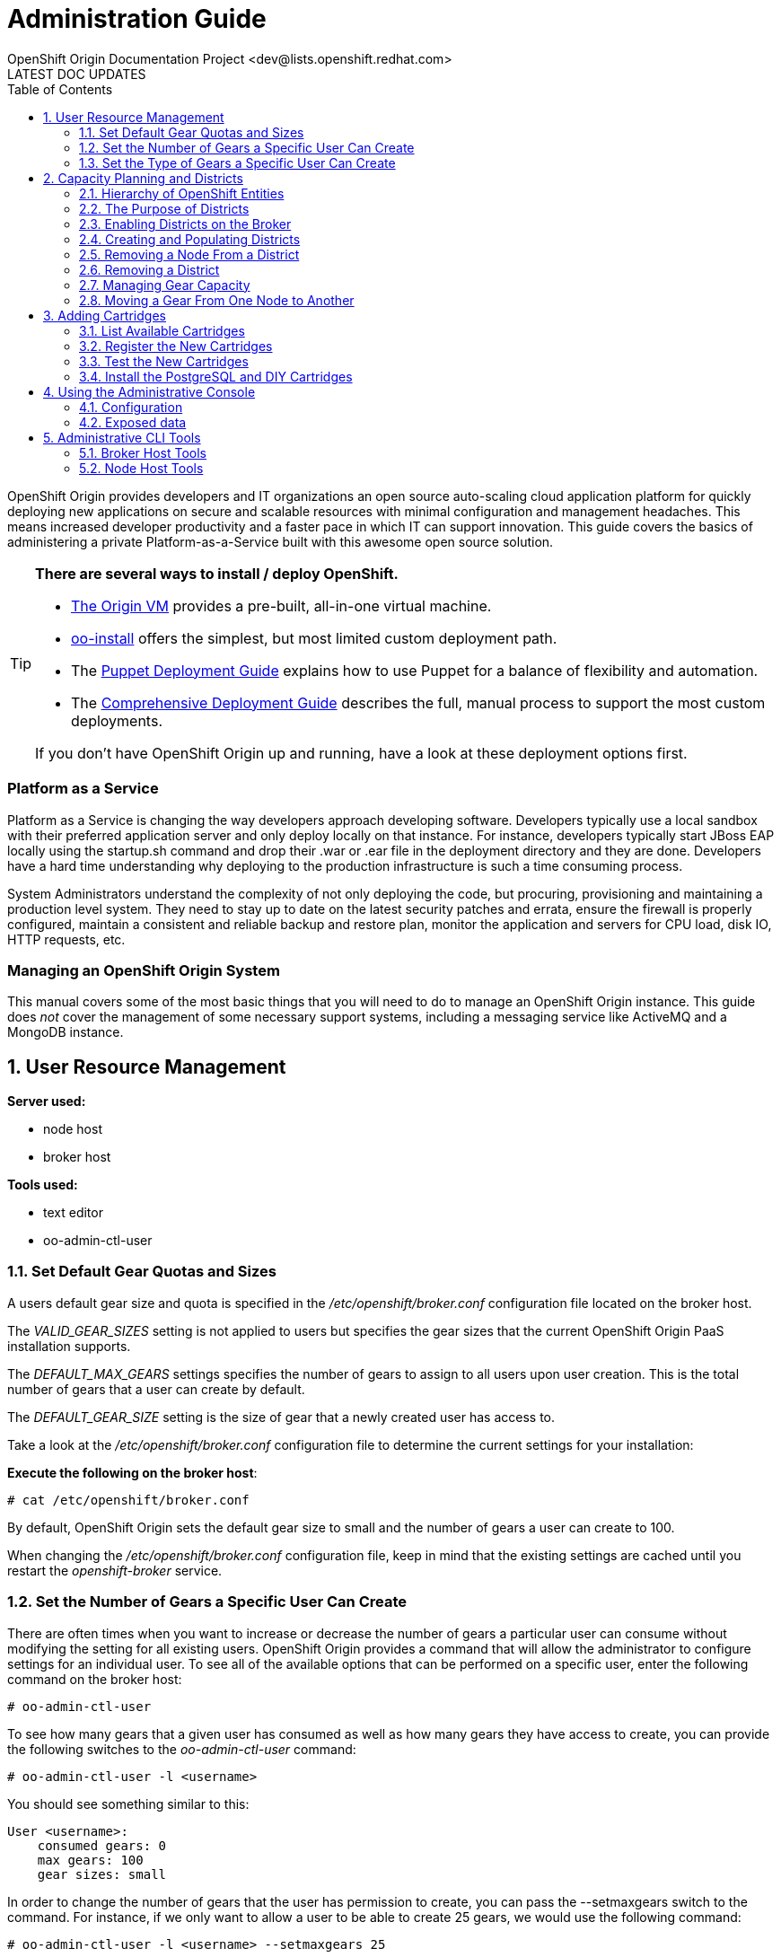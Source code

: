 = Administration Guide
OpenShift Origin Documentation Project <dev@lists.openshift.redhat.com>
LATEST DOC UPDATES
:data-uri:
:toc2:
:icons:
:numbered:

OpenShift Origin provides developers and IT organizations an open source auto-scaling cloud application platform for quickly deploying new applications on secure and scalable resources with minimal configuration and management headaches. This means increased developer productivity and a faster pace in which IT can support innovation. This guide covers the basics of administering a private Platform-as-a-Service built with this awesome open source solution.

[TIP]
====
*There are several ways to install / deploy OpenShift.* +

* link:oo_deployment_guide_vm.html[The Origin VM] provides a pre-built, all-in-one virtual machine.
* link:oo_install_users_guide.html[oo-install] offers the simplest, but most limited custom deployment path.
* The link:oo_deployment_guide_puppet.html[Puppet Deployment Guide] explains how to use Puppet for a balance of flexibility and automation.
* The link:oo_deployment_guide_comprehensive.html[Comprehensive Deployment Guide] describes the full, manual process to support the most custom deployments.

If you don't have OpenShift Origin up and running, have a look at these deployment options first.
====

[float]
=== Platform as a Service
Platform as a Service is changing the way developers approach developing software. Developers typically use a local sandbox with their preferred application server and only deploy locally on that instance. For instance, developers typically start JBoss EAP locally using the startup.sh command and drop their .war or .ear file in the deployment directory and they are done. Developers have a hard time understanding why deploying to the production infrastructure is such a time consuming process.

System Administrators understand the complexity of not only deploying the code, but procuring, provisioning and maintaining a production level system. They need to stay up to date on the latest security patches and errata, ensure the firewall is properly configured, maintain a consistent and reliable backup and restore plan, monitor the application and servers for CPU load, disk IO, HTTP requests, etc.

[float]
=== Managing an OpenShift Origin System
This manual covers some of the most basic things that you will need to do to manage an OpenShift Origin instance. This guide does _not_ cover the management of some necessary support systems, including a messaging service like ActiveMQ and a MongoDB instance.

== User Resource Management

*Server used:*

* node host
* broker host

*Tools used:*

* text editor
* oo-admin-ctl-user

=== Set Default Gear Quotas and Sizes
A users default gear size and quota is specified in the _/etc/openshift/broker.conf_ configuration file located on the broker host.

The _VALID_GEAR_SIZES_ setting is not applied to users but specifies the gear sizes that the current OpenShift Origin PaaS installation supports.

The _DEFAULT_MAX_GEARS_ settings specifies the number of gears to assign to all users upon user creation. This is the total number of gears that a user can create by default.

The _DEFAULT_GEAR_SIZE_ setting is the size of gear that a newly created user has access to.

Take a look at the _/etc/openshift/broker.conf_ configuration file to determine the current settings for your installation:

*Execute the following on the broker host*:

----
# cat /etc/openshift/broker.conf
----

By default, OpenShift Origin sets the default gear size to small and the number of gears a user can create to 100.

When changing the _/etc/openshift/broker.conf_ configuration file, keep in mind that the existing settings are cached until you restart the _openshift-broker_ service.

=== Set the Number of Gears a Specific User Can Create
There are often times when you want to increase or decrease the number of gears a particular user can consume without modifying the setting for all existing users. OpenShift Origin provides a command that will allow the administrator to configure settings for an individual user. To see all of the available options that can be performed on a specific user, enter the following command on the broker host:

----
# oo-admin-ctl-user
----

To see how many gears that a given user has consumed as well as how many gears they have access to create, you can provide the following switches to the _oo-admin-ctl-user_ command:

----
# oo-admin-ctl-user -l <username>
----

You should see something similar to this:

----
User <username>:
    consumed gears: 0
    max gears: 100
    gear sizes: small
    
----

In order to change the number of gears that the user has permission to create, you can pass the --setmaxgears switch to the command. For instance, if we only want to allow a user to be able to create 25 gears, we would use the following command:

----
# oo-admin-ctl-user -l <username> --setmaxgears 25
----

After entering the above command, you should see output like this:

----
Setting max_gears to 25... Done.
User <username>:
  consumed gears: 0
  max gears: 25
  gear sizes: small
  
----

=== Set the Type of Gears a Specific User Can Create
In a production environment, a customer will typically have different gear sizes that are available for developers to consume. In this example, we will only create small gears. However, to add the ability to create medium size gears for a given user, you can pass the -addgearsize switch to the _oo-admin-ctl-user_ command.

----
# oo-admin-ctl-user -l <username> --addgearsize medium
----

After entering the above command, you should see output like:

----
Adding gear size medium for user <username>... Done.
User <username>:
  consumed gears: 0
  max gears: 25
  gear sizes: small, medium
  
----

In order to remove the ability for a user to create a specific gear size, you can use the --removegearsize switch:

----
# oo-admin-ctl-user -l <username> --removegearsize medium
----

== Capacity Planning and Districts

*Server used:*

* node host
* broker host

*Tools used:*

* text editor
* oo-admin-ctl-district

Districts facilitate moving gears between node hosts in order to manage resource usage. They also make it possible to deactivate nodes so they receive no further gears. As it is difficult to introduce districts to an installation after it is in use, they should be created from the start when it is quite simple.

=== Hierarchy of OpenShift Entities

In order to explain how districts figure into OpenShift, we first need to examine their place in OpenShift's containership hierarchy.

At the bottom of the hierarchy, *gears* contain instances of one or more *cartridges*.

*Node hosts* contain gears, which are really just Linux users on the host, with storage and processes constrained by various mechanisms.

*Districts*, if used, contain a set of node hosts and the gears that reside on them.

At the top of the hierarchy is the node *profile* (a.k.a. "gear profile" or "gear size"), which is not so much a container as a label attached to a set of OpenShift node hosts. Districts also have a node profile, and all the nodes of a district must have that node profile. A node host or district can only contain gears for one profile.

*Applications* contain one or more gears, which must currently all have one profile. An application's gears may span multiple nodes in multiple districts; there is no good way to control placement on either.

=== The Purpose of Districts

Districts define a set of node hosts within which gears can be reliably moved to manage the resource usage of those nodes. While not strictly required for a basic OpenShift Origin installation, their use is recommended where administrators might ever need to move gears between nodes; that is, just about any installation that will see use outside a test lab.

Gears are allocated resources including an external port range and IP address range, which are calculated according to their numeric Linux user ID (*UID*) on the node host. A gear can only be moved to a node host where its UID is not already in use. Districts work by reserving a UID for the gear across all of the node hosts in the district, meaning only the node hosting the gear will use its UID. This allows the gear to maintain the same UID (and related resources) when moved to any other node within the district.

In addition, the district pool of UIDs (6000 of them due to the limited range of external ports) is allocated to gears randomly (rather than sequentially) which makes it more likely that even if a gear is moved to a new district, its UID will be available. Without districts, nodes allocate gear UIDs locally and sequentially, making it extremely likely that a gear's UID will be in use on other nodes.

In the past, it was possible to change a gear's UID when moving it, which required that it be reconfigured for the related resources in order to continue to function normally. However, this made cartridge maintenance difficult due to the corner cases introduced, and did nothing to help application developers who hard-coded resource settings into their applications (where they couldn't be updated automatically) rather than using environment variables which could be updated during a move. In the end, disallowing UID changes during a move and using districts to reserve UIDs saves developers and administrators time and trouble.

One other function of districts should be mentioned: a node host can be marked as deactivated, so that the broker gives it no additional gears. The existing gears continue to run until they are destroyed or moved to another node. This enables decommissioning a node with minimal disruption to its gears.

=== Enabling Districts on the Broker
To use districts, the broker's MCollective plugin must be configured to enable districts. Edit the _/etc/openshift/plugins.d/openshift-origin-msg-broker-mcollective.conf_ configuration file and confirm the following parameters are set:

*Confirm the following on the broker host*:

----
DISTRICTS_ENABLED=true
NODE_PROFILE_ENABLED=true
----

These are the default settings in the config file. These ensure that districts will be used if they are created. There is one more setting that should be changed in this file:

----
DISTRICTS_REQUIRE_FOR_APP_CREATE=true
----

The default of "false" allows undistricted nodes to be used when no district exists in the profile with capacity for gears; this default enables nodes in a trial install to be used immediately without having to understand or implement districts. However, in a production system using districts, it would be undesirable for gears to be placed on a node before it is districted (which could happen if no districted node has capacity), because nodes cannot be placed in a district once they host any gears. So, change this value to "true" to completely prevent the use of undistricted nodes.

=== Creating and Populating Districts
To create a district that will support a gear profile of "small", we will use the _oo-admin-ctl-district_ command. After defining the district, we can add our node host (node.example.com) as the only node in that district.
Execute the following commands to create a district named small_district which can only hold _small_ gear types:

*Execute the following on the broker host*:

----
# oo-admin-ctl-district -c create -n small_district -p small
----

If the command was successful, you should see output similar to the following:

----
Successfully created district: 513b50508f9f44aeb90090f19d2fd940

{"name"=>"small_district",
 "active_servers_size"=>0,
 "gear_size"=>"small",
 "max_uid"=>6999,
 "created_at"=>"2013-01-15T17:18:28-05:00",
 "updated_at"=>"2013-01-15T17:18:28-05:00",
 "max_capacity"=>6000,
 "servers"=>{},
 "uuid"=>"513b50508f9f44aeb90090f19d2fd940",
 "available_uids"=>"<6000 uids hidden>",
 "available_capacity"=>6000}
----

==== District Representation on the Broker

If you are familiar with JSON, you will understand the format of this output. What actually happened is a new document was created in the link:oo_system_architecture_guide.html#broker[broker]'s MongoDB database. To view this document inside of the database, execute the following (substitute MongoDB access parameters from broker.conf if needed):

----
# mongo -u openshift -p mooo openshift_broker_dev
----

This will drop you into the mongo shell where you can perform commands against the broker database. To list all of the available collections in the _openshift_broker_dev_ database, you can issue the following command:

----
> db.getCollectionNames()
----

You should see the following collections returned:

----
  [ "applications", "auth_user", "cloud_users", "districts", "domains", "locks", "system.indexes", "system.users", "usage", "usage_records" ]
----

We can now query the _districts_ collection to verify the creation of our small district:

----
> db.districts.find()
----

The output should be similar to:

----
{
	"_id": "513b50508f9f44aeb90090f19d2fd940",
	"name": "small_district",
	"active_servers_size": 0,
	"gear_size": "small",
	"max_uid": 6999,
	"created_at": "2013-01-15T17:18:28-05:00",
	"updated_at": "2013-01-15T17:18:28-05:00",
	"max_capacity": 6000,
	"servers": [],
	"uuid": "513b50508f9f44aeb90090f19d2fd940",
	"available_uids": [1000, .........],
	"available_capacity": 6000
}
----

NOTE: The _servers_ array does not contain any data yet.

Exit the Mongo shell using the exit command:

----
> exit
----

==== Adding a Node Host

Now we can add our node host, node.example.com, to the _small_district_ that we created above:

----
  # oo-admin-ctl-district -c add-node -n small_district -i node.example.com
----

It is important to note that the server identity (node.example.com here) is the node's hostname as configured on that node, which could be different from the PUBLIC_HOSTNAME configured in /etc/openshift/node.conf on the node. The PUBLIC_HOSTNAME is used in CNAME records and must resolve to the host via DNS; the hostname could be something completely different and may not resolve in DNS at all.

The hostname is recorded in MongoDB both in the district and with any gears that are hosted on the node, so changing the node's hostname will disrupt the broker's ability to use the node. In general, it's wisest to use the hostname as the DNS name and not change either after install.

You should see output like the following from the node addition:

----
Success!

{"available_capacity"=>6000,
 "created_at"=>"2013-01-15T17:18:28-05:00",
 "updated_at"=>"2013-01-15T17:18:28-10:00",
 "available_uids"=>"<6000 uids hidden>",
 "gear_size"=>"small",
 "uuid"=>"513b50508f9f44aeb90090f19d2fd940",
 "servers"=>{"node.example.com"=>{"active"=>true}},
 "name"=>"small_district",
 "max_capacity"=>6000,
 "max_uid"=>6999,
 "active_servers_size"=>1}
 
----

NOTE: If you see an error message indicating that you can't add this node to the district because the node already has applications on it, consult the Troubleshooting Guide.

Repeat the steps above to query the database for information about districts. Notice that the _servers_ array now contains the following information:

----
"servers" : [ { "name" : "node.example.com", "active" : true } ]
----

If you continued to add additional nodes to this district, the _servers_ array would show all the node hosts that are assigned to the district.

This command line tool can be used just to display district information. Simply run the command with no arguments to view the JSON records in the MongoDB database for all districts:

----
  # oo-admin-ctl-district
----

=== Removing a Node From a District

For various reasons, you may want to remove gears from a node host and the host from a district. You may find that a lot of gears on a node host become idle over time, and you may want to "compact" the district by decommissioning or re-purposing a node host. For this purpose, you need a combination of oo-admin-ctl-district and oo-admin-move and the following procedure.

As an example, suppose you had node1.example.com and node2.example.com in a district named "small_district", and wanted to remove node2.

1. Run `oo-admin-chk` on a broker host and `oo-accept-node` on node2.example.com, and fix any problems found with the gears on node2. It's a better idea to take care of these up front than to try to move potentially broken gears.
2. deactivate the node within the district. This keeps the node from accepting any further gear placements, although the existing gears continue running.
+
----
# oo-admin-ctl-district -c deactivate-node -n small_district -i node2.example.com
----
3. Move all of the gears off of node2. At this time, there is no automated way to do this. `oo-admin-move` just accepts a single gear. So you can write your own script to look for gears, or just manually list them and run the commands.
4. Remove node2 from the district:
+
----
# oo-admin-ctl-district -c remove-node -n small_district -i node2.example.com
----

=== Removing a District

In order to remove a district, first set its capacity to 0:

----
$ oo-admin-ctl-district -c remove-capacity -n district_name -s 6000
----

Then, remove all gears and nodes as explained in the previous section.

Finally, remove the district itself:

----
$ oo-admin-ctl-district -c delete -n district_name
----

=== Managing Gear Capacity
Districts and node hosts have two different capacity limits for the number of gears allowed. Districts have a fixed pool of UIDs to allocate, and can only contain 6000 gears, regardless of their state. Node host capacity, however, only constrains the number of *active* gears on that host.

==== Node Host

For a node host, the maximum number of active gears allowed per node is specified with the _max_active_gears_ value in _/etc/openshift/resource_limits.conf_; by default it is 100, but most administrators will need to modify this. Note that stopped or idle gears are not counted toward this limit; it is possible for a node to have any number of inactive gears, bounded only by storage. It is also possible to exceed the limit by starting inactive gears after the limit has been reached - nothing prevents or corrects this; reaching the limit simply exempts the node from future gear placement by the broker.

Determining the _max_active_gears_ limit to use involves a certain amount of prognostication on the part of an administrator. The safest way to calculate the limit is to consider the resource most likely to be exhausted first (typically RAM) and divide the amount of available resource by the resource limit per gear.

So, for example, if a node host has 7.5 GB of RAM available and gears are constrained to .5 GB RAM:

----
max_active_gears = 7.5GB / .5GB = 15 gears
----

However, in practice, most gears will not consume their entire resource quota, so this conservative limit would leave a lot of wasted resources. Most administrators will want to *overcommit* at least some of their systems by allowing more gears than would fit if all used all their resources; and this is where prognostication (or better, experimentation) is required. Based on the types of cartridges and applications expected in the installation and how much RAM (or other scarce resources - CPU, network bandwidth, processes, inodes...) they actually use, administrators should determine an overcommit percent by which to increase their limits.

There is no harm in changing _max_active_gears_ after installation. It may be wisest to begin with conservative limits and adjust them upwards after empirical evidence of usage is available. It is easier to add more active gears than to move them away.

==== District

Due to current constraints, each district can only contain 6000 gears. It is important not to put too many node hosts in a district, because once a district's UID pool is exhausted, nodes in that district will not receive any more gears, even if they have plenty of capacity; therefore, resources will be wasted. It is possible to remove excess nodes from a district by deactivating them and moving all of their gears away (known as "compacting" the district); but this should be avoided if possible to minimize disruption to the gears, and because mass moves of gears are slow and failure-prone at this time.

Districts exist to facilitate gear movement; the only advantage to having more than two or three nodes in a district is that there are fewer districts to keep track of. It is easy to add nodes to a district, and difficult to remove them. Therefore, adding nodes to districts very conservatively is wise, and it would be simplest to just plan on districts having two or three nodes.

With perfect knowledge, we could calculate how many node hosts to put in each district. It is a function of the following values:

----
D = district capacity (6000)
G = total number of gears per node
----

However, on nodes, we do not limit G; we want to make sure we are filling the capacity for *active* gears:

----
C = node capacity (max_active_gears)
----

For deployments that use the idler to idle inactive gears, or that stop many applications for any other reason, the percentage of active gears in the long run may be very low. It is important to take this into account because the broker will keep filling the nodes to the active limit as gears are stopped or idled, but the district capacity must also contain all those inactive gears. We can project roughly how many gears a "full" node will have in the long run by determining (guessing, at first, then adjusting):

----
A = percentage of gears that are active
----

Then our estimate of G is simply C * 100 / A, and thus the number of nodes per district should be:

----
N = 6000 * A / (100 * C)
----

For example, if only 10% of gears are active over time, and max_active_gears is 50, then 6000 * 10 / (100 * 50) = 12 (round down if needed) nodes should be added per district.

In performing this calculation with imperfect knowledge, however, it is best to be conservative by guessing a low value for A and a high value for C. Adding nodes later is much better than compacting districts.

==== Viewing Capacity Statistics 

There is a tool for viewing gear usage across nodes and districts; it can be invoked on
the broker:

----
  # oo-stats
----

Consult the man page or the -h option for script arguments. By default this tool summarizes gear usage by districts and profiles in a human-readable format. It can also produce several computer-readable formats for use by automation or monitoring.

=== Moving a Gear From One Node to Another

To move a gear between nodes, use the `oo-admin-move` tool on the broker.

Moving gears requires the rsync_id_rsa private key in the broker host's /etc/openshift/ and public key in each node host's /root/.ssh/authorized_keys as explained in the deployment guide.

Moving without districts:

----
 [root@broker ~]# oo-admin-move --gear_uuid 3baf79139b0b449d90303464dfa8dd6f -i node2.example.com
 URL: http://app3-demo.example.com 
 Login: demo
 App UUID: 3baf79139b0b449d90303464dfa8dd6f 
 Gear UUID: 3baf79139b0b449d90303464dfa8dd6f
 DEBUG: Source district uuid: NONE
 DEBUG: Destination district uuid: NONE
 [...]
 DEBUG: Starting cartridge 'ruby-1.8' in 'app3' after move on node2.example.com
 DEBUG: Fixing DNS and mongo for gear 'app3' after move
 DEBUG: Changing server identity of 'app3' from 'node1.example.com' to 'node2.example.com'
 DEBUG: The gear's node profile changed from medium to small
 DEBUG: Deconfiguring old app 'app3' on node1.example.com after move
 Successfully moved 'app3' with gear uuid '3baf79139b0b449d90303464dfa8dd6f' from 'node1.example.com' to 'node2.example.com'
----

== Adding Cartridges

*Server used:*

* node host
* broker host

*Tools used:*

* yum
* bundle

By default, OpenShift Origin caches certain values for faster retrieval. Clearing this cache allows the retrieval of updated settings.

For example, the first time MCollective retrieves the list of cartridges available on your nodes, the list is cached so that subsequent requests for this information are processed more quickly. If you install a new cartridge, it is unavailable to users until the cache is cleared and MCollective retrieves a new list of cartridges.

This chapter will focus on installing cartridges to allow OpenShift Origin to create JBoss gears.

=== List Available Cartridges
For a complete list of all cartridges that are available to install, you can perform a search using the yum command that will output all OpenShift Origin cartridges.

*Run the following command on the node host*:

----
# yum search origin-cartridge
----

You should see the following cartridges available to install:

* openshift-origin-cartridge-cron.noarch : Embedded cron support for express
* openshift-origin-cartridge-diy.noarch : Provides diy support
* openshift-origin-cartridge-haproxy.noarch : Provides embedded haproxy-1.4 support
* openshift-origin-cartridge-jbossas : Provides JBossAS functionality, but see the note on JBoss below
* openshift-origin-cartridge-jbossews : Provides JBossEWS functionality, but see the note on JBoss below
* openshift-origin-cartridge-jenkins.noarch : Provides jenkins-1 support
* openshift-origin-cartridge-jenkins-client.noarch : Embedded jenkins client support for express
* openshift-origin-cartridge-mysql.noarch : Provides embedded mysql support
* openshift-origin-cartridge-perl.noarch : Provides mod_perl support
* openshift-origin-cartridge-php.noarch : Provides php-5.3 support
* openshift-origin-cartridge-postgresql.noarch : Provides embedded PostgreSQL support
* openshift-origin-cartridge-python.noarch : Provides python-2.6 support
* openshift-origin-cartridge-ruby.noarch : Provides ruby rack support running on Phusion Passenger

[NOTE]
====
*What about JBoss?*

JBoss cartridges are distributed with OpenShift, however they will not work without a Java application server to run against.
The JBoss and WildFly application servers are not currently available as RPMs, so unfortunately we cannot include them
in our dependencies repo. Refer to the link:oo_m4_release_notes.html[OpenShift Origin M4 Release Notes] for a workaround to enable JBoss cartridges.
====

=== Register the New Cartridges
From a Broker host, run the following command to poll a Node for available cartridge information:

----
$ oo-admin-ctl-cartridge -c import-node --activate
----

This will automatically register the new cartridges with the Broker and make them available to users for new hosted applications.

=== Test the New Cartridges
Open up your preferred browser and enter the following URL, using the correct host and domain name for your environment:

----
http://broker.example.com
----

You will be prompted to authenticate and then be presented with an application creation screen. After the cache has been cleared, and assuming you have added the new cartridges correctly, you should see a screen similar to the following:

image:console-jboss.png[image]

If you do not see the new cartridges available on the web console, check that the new cartridges are available by viewing the contents of the _/usr/libexec/openshift/cartridges_ directory:

----
# cd /usr/libexec/openshift/cartridges
# ls
----

=== Install the PostgreSQL and DIY Cartridges
Using the information presented in this chapter, perform the necessary commands to install both the PostgreSQL and DIY cartridges on your node host. Verify the success of the installation by ensuring that the DIY application type is available on the web console:

image:console-diy.png[image]

[[admin-console]]
== Using the Administrative Console

The optional OpenShift Origin administrative console (a.k.a. "admin console")
enables OpenShift administrators an at-a-glance view of an OpenShift
deployment, in order to search and navigate OpenShift entities and make
reasonable inferences about adding new capacity.
Consult the Deployment Guide for instructions on enabling the admin console.

Note: in this first iteration, the admin console is read-only, and does not enable making any changes to settings or data.

=== Configuration
The admin console is configured via the _/etc/openshift/plugins.d/openshift-origin-admin-console.conf_ file (which can be overridden in a development environment with settings in the _-dev.conf_ version of that file). The example file installed with the plugin contains lengthy comments on the available settings which we need not repeat here.

==== Access control
Notably absent from the config file is any sort of access control. There is no concept of an OpenShift administrative role. Either a visitor can browse to the admin console or not, so the place to control access is with proxy configuration. Keep in mind that the current admin console is informational only and any actions to be taken require logging in to an OpenShift host.

==== Capacity planning
The front page of the admin console provides a visual and numeric summary of the capacity and usage of the entire installation. It can also be configured to provide suggestions for when an administrator should adjust capacity. As no two OpenShift environments are quite alike, the default is not to set any thresholds, and thus to make no capacity suggestions. Configuring the capacity planning settings in the config file enables suggestions that can help draw administrator attention to current or impending capacity problems: for example, where to add nodes to ensure a particular profile can continue to create gears, or where capacity is being wasted.

Please reference the main capacity planning section in this document to understand the information the admin console is displaying here and the significance of the settings. Suggestions for adding and removing capacity are based on both the settings as well as the existing data, with a bias toward being conservative in putting nodes in districts. In particular, in making that calculation, if the observed active gear percent is lower than expected, the observed percent will be used, and if the nodes do not all have the same _max_active_gears_ limit, the largest will be used.

Note that the capacity data and suggestions are generated and cached (for one hour unless configured otherwise). If changes you expect to see haven't shown up, you likely just need to refresh the data by clicking on the refresh icon in any page.

==== Loading data from a file

The admin console uses the same Admin Stats library used by _oo-stats_ to collect capacity data. In fact, you can record YAML or JSON output from _oo-stats_ and use this directly instead of the actual system data:

----
 # oo-stats -f yaml > /tmp/stats.yaml
----

Then copy this file to where you have the admin-console loaded, configure it as _STATS_FROM_FILE_ in the configuration file, adjust its context as described below, and restart the broker. Capacity views and suggestions will all be based on the loaded data (although navigation will still only work for entities actually present).

You need to ensure that the broker can actually read the data file. Because SELinux limits what the broker application can read (for example, it cannot ordinarily read /tmp entries), the file's context will likely need adjustment as follows:

----
 # chcon system_u:object_r:httpd_sys_content_t:s0 /tmp/stats.yaml
----

=== Exposed data

One of the goals for the admin console is to expose OpenShift system data for use by external tools. As a small step toward that goal, it is possible to retrieve the raw data from some of the application controllers as JSON. Note that this should not be considered the long-term API and is likely to change in future releases. You can access the following URLs when added to the appropriate server name, e.g. you could access _/admin-console/capacity/profiles.json_ on the broker with:

----
 # curl http://localhost:8080/admin-console/capacity/profiles.json
----

* _/admin-console/capacity/profiles.json_ - this returns all profile summaries from the Admin Stats library (the same library used by oo-stats). Add the _?reload=1_ parameter to ensure the data is fresh rather than cached.
* _/admin-console/stats/gears_per_user.json_ - this returns frequency data for gears owned by a user
* _/admin-console/stats/apps_per_domain.json_ - this returns frequency data for apps belonging to a domain
* _/admin-console/stats/domains_per_user.json_ - this returns frequency data for domains owned by a user

''''Under Construction'''' - by no means to be considered complete or even necessarily correct.

This is a guide to the tools and information you need in order to manage your OpenShift deployment once installed. For installation instructions, refer to the [[Deployment Guide to OpenShift on RHEL 6]].

== Administrative CLI Tools

This section is a quick reference to some important administrative command-line tools provided as part of OpenShift. Familiarity with these tools will assist in most administrative tasks.

=== Broker Host Tools

These tools are installed with the openshift-origin-broker and openshift-origin-broker-util RPMs.

==== `oo-accept-broker`

This script checks that broker setup is valid and functional. It is run without options on a broker.

If there are no errors, it simply prints "PASS" and exits with return code 0 (unless the -v option is added, in which case it also prints the checks that it is performing).

If there are errors, they are printed, and the return code is the number of errors.

----
 # oo-accept-broker -v
 INFO: SERVICES: DATA: mongo, Auth: mongo, Name bind
 INFO: AUTH_MODULE: rubygem-openshift-origin-auth-mongo
 INFO: NAME_MODULE: rubygem-openshift-origin-dns-bind
 INFO: Broker package is: openshift-origin-broker
 INFO: checking packages
 INFO: checking package ruby
 INFO: checking package rubygems
 INFO: checking package rubygem-rails
 INFO: checking package rubygem-passenger
 INFO: checking package rubygem-openshift-origin-common
 INFO: checking package rubygem-openshift-origin-controller
 INFO: checking package openshift-origin-broker
 INFO: checking ruby requirements
 INFO: checking ruby requirements for openshift-origin-controller
 INFO: checking ruby requirements for config/application
 INFO: checking firewall settings
 INFO: checking services
 INFO: checking datastore
 INFO: checking cloud user authentication
 INFO: auth plugin = /var/www/openshift/broker/config/initializers/broker.rb:2: uninitialized constant ApplicationObserver (NameError) from -:6
 INFO: checking dynamic dns plugin
 INFO: checking messaging configuration 
 PASS
----

This is a good monitoring script to make sure nothing has gone wrong with a broker host.

==== `oo-admin-chk`

This script checks that app records in the Mongo datastore are consistent with gear presence on the node hosts. It is a good sanity check for proper system operation.

Typical output:

----
oo-admin-chk -v
Checking application gears in respective nodes :
Checking node gears in application database:
Success
----

(Without -v you just get the "Success" line.)

If this does not run cleanly, consult the link:oo_troubleshooting_guide.html[Troubleshooting Guide] for hints.

==== `oo-register-dns`

A utility for updating DNS A records in BIND (generally for a broker or node host, though could be other infrastructure hosts. Do not use this to change DNS records for apps/gears, as those are CNAME records). It just wraps an nsupdate command.

----
 # oo-register-dns -?
 == Synopsis
 
 oo-register-dns: Register node's DNS name with Bind
   This command must be run as root.
 
 == Usage
 
 oo-register-dns --with-node-hostname node1 \
                --with-node-ip 192.168.0.1 \
                --domain example.com                
 
 == List of arguments
  -h|--with-node-hostname   host        Hostname for the node (required)
  -n|--with-node-ip         ip          IP of the node (required)
  -d|--domain               domain      Domain name for this node (optional, default: example.com)  
  -k|--key-file             file        Bind key (optional, default: /var/named/<domain name>.key)  
  -?|--help                             Print this message
----

==== `oo-admin-ctl-district`

This is a utility for all district operations. See the full explanation in a later section. The options are as follows:

----
 # oo-admin-ctl-district -h
 == Synopsis
 
 oo-admin-ctl-district: Control districts
 
 == Usage
 
 oo-admin-ctl-district OPTIONS
 
 Options:
 -u|--uuid     <district uuid>
    District uuid  (alphanumeric, canonical way to identify the district)
 -c|--command <command>
    (add-node|remove-node|deactivate-node|activate-node|add-capacity|remove-capacity|create|destroy)
 -n|--name <district name>
    District name (Arbitrary identifier, used on create or in place of uuid on other commands)
 -p|--node_profile <gear_size>
    (e.g. small|medium) Specify gear profile when creating a district
 -i|--server_identity
    Node server_identity (FQDN, required when operating on a node)
 -s|--size
    Capacity to add or remove (positive number) (required for capacity operations)
 -b|--bypass
    Ignore warnings
 -h|--help
    Show usage info
----

==== `oo-admin-move`

Used to move a gear from one node in a district to another, or even outside its district.

----
 # oo-admin-move -h
 == Synopsis
 
 oo-admin-move: Move an app from one node to another
 
 == Usage
 
 oo-admin-move OPTIONS
 
 Options:
 --gear_uuid <gear_uuid>
     Gear uuid to move
 --destination_district_uuid <district_uuid>
    Destination district uuid
 -i|--target_server_identity <server_identity>
    Target server identity
 -p|--node_profile <node_profile>
    Node profile
 -t|--timeout
    timeout
 --allow_change_district
    Allow the move to be between districts
 -h|--help
    Show Usage info
----

==== `oo-admin-ctl-user`

This is used to administer what a user is allowed to use on the system, mainly number and type of gears. Note that this is not the full usage listing as we won't discuss subaccounts until a later installment of the documentation.

----
 # oo-admin-ctl-user -h
 
 Options:
  -l|--rhlogin <rhlogin>
    OpenShift login  (required)
  --setmaxgears <number>
    Set the maximum number of gears a user is allowed to use
  --setconsumedgears <number>
    Set the number of gears a user has consumed (use carefully to correct occasional off-by-one caused by race condition)
  --addgearsize <gearsize>
    Add gearsize to the capability for this rhlogin user
  --removegearsize <gearsize>
    Remove gearsize from the capability for this rhlogin user
  -h|--help
    Show Usage info
 
 Examples:
  List the current user settings with:
    oo-admin-ctl-user -l bob@redhat.com

  Set the maximum number of gears a user is allowed to use with:
    oo-admin-ctl-user -l bob@redhat.com --setmaxgears 10
----

==== `oo-admin-ctl-domain`

Used to query and control a user's domain (AKA namespace). This reports basically all of the information there is to know about the user's properties in OpenShift, as well as allowing domain and sshkey updates.

----
 # oo-admin-ctl-domain -h
 
 == Synopsis
 
 oo-admin-ctl-domain: Manage user domains
 
 == Usage 
 
 oo-admin-ctl-domain OPTIONS
 
 Options:
 -l|--rhlogin <rhlogin>
    Red Hat login (RHN or OpenShift login with OpenShift access) (required)
 -n|--namespace <Namespace>
    Namespace for application(s) (alphanumeric - max 16 chars) (required)
 -c|--command (create|update|delete|info)
 -s|--ssh_key <ssh key>
    Users SSH key
 -t|--key_type <ssh key type>
    User's SSH key type (e.g. ssh-rsa|ssh-dss)
 -k|--key_name <ssh key name>
    Users SSH key name
 -h|--help:
    Show Usage info

The "info" command is default if no other is provided. The output is very detailed YAML.
----

==== `oo-admin-ctl-app`

Used to administratively run commands against an app.

----
 # oo-admin-ctl-app -h
 == Synopsis
 
 oo-admin-ctl-app: Control user applications
 
 == Usage
 
 oo-admin-ctl-app OPTIONS
 
 Options:
 -l|--rhlogin <rhlogin>
    Red Hat login (RHN or OpenShift login with OpenShift access) (required)
 -a|--app     <application>
    Application name  (alphanumeric) (required)
 -c|--command <command>
    (start|stop|force-stop|restart|status|destroy|force-destroy) (required)
 -b|--bypass
    Ignore warnings
 -h|--help
    Show Usage info
----

=== Node Host Tools

These are installed on node hosts with the openshift-origin-node-util RPM.

This package contains management commands that run on a node. Nodes do not have any access to other nodes or to brokers, so all tools here only affect local operations.

==== `oo-accept-node`

This script checks that node setup is valid and functional and its gears are in good condition. It is run without options on a node.

If there are no errors, it simply prints "PASS" and exits with return code 0.

If there are errors, they are printed, and the return code is the number of errors. Here are the items that it checks (can be used with -v to show these details; otherwise you see just errors and end result):

----
 # oo-accept-node -v
 INFO: loading node configuration file /etc/openshift/node.conf
 INFO: loading resource limit file /etc/openshift/resource_limits.conf
 INFO: checking selinux status
 INFO: checking selinux origin policy
 INFO: checking selinux booleans
 INFO: checking package list
 INFO: checking services
 INFO: checking kernel semaphores >= 512
 INFO: checking cgroups configuration
 INFO: checking presence of /cgroup
 INFO: checking presence of /cgroup/all
 INFO: checking presence of /cgroup/all/openshift
 INFO: checking filesystem quotas
 INFO: checking quota db file selinux label
 INFO: checking 54 user accounts
 INFO: checking application dirs
 INFO: checking system httpd configs 
 PASS
----

This is a good monitoring script to make sure nothing has gone wrong with a node host.

==== `oo-idler-stats`

Good overview of gear statistics in general (not necessarily related to idling). No options, just returns a single line of stats about the gears on the node.

----
 # oo-idler-stats -h
 Usage: oo-idler-stats [options]

 Options:
  -h, --help     show this help message and exit
  -v, --verbose  Print additional details.
  --validate     Perform additional sanity checks.
----

==== `oo-admin-ctl-gears`

Node system script for stopping/starting gears on a node. This is used by the openshift-gears service at boot time to activate existing gears. It can also be used directly by an administrator.

Usage is like a service script:

----
 oo-admin-ctl-gears {startall|stopall|status|restartall|condrestartall|startgear|stopgear|restartgear|list}
   list: simply all gears on the node.
   status: shows status of all gears on the node.
   startall: starts all gears, one by one.
   stopall: stops all gears, one by one.
   restartall: restarts all gears, one by one (NOT the same as stopall/startall)
   condrestartall: like restartall, but uses a lockfile to keep from being run concurrently with another instance of itself.
   startgear X: starts individual gear X
   stopgear X: stops individual gear X
----

==== Idler-Related Scripts

The idler is a tool for shutting down gears that haven't been used recently, in order to reclaim their resources and overcommit the node host's resource usage.

See https://github.com/openshift/origin-server/blob/master/node-util/README-Idler.md for more details about the idler.

===== `oo-idler` and `oo-restorer`

These are the basic tools for idling and restoring a gear. 

oo-idler stops the application, forwards the application's URL to a /var/www/html/restorer.php, and records the application's status as 'idled'.

----
 Usage: /usr/bin/oo-idler
 -u uuid idles the gear
 -l lists all idled gears on a node
 -n idles a gear without restarting the node's httpd process. This is useful when idling a number of gears (if you build your own auto-idler); make all calls except the last with -n, and then remove -n on the last call to restart httpd.
----

oo-restorer is what restorer.php calls to start the gear when access is made. It can also be run manually.

----
 Usage: /usr/bin/oo-restorer
  -u UUID  (app to restore UUID)
----

restorer.php currently relies on oddjob to restart a gear; normally a web request would be in the wrong context to restart a gear and httpd, so oddjob is used to send a request to oo-restorer so that the restore can be performed from the right context. Restoring will not work if the oddjobd and messagebus services are not running.

===== `oo-last-access`, `oo-autoidler`

These tools enable automatic idling of stale gears.

* `oo-last-access` is used to record in the gear operations directory how long it has been since the last access either via the web or git. This should be run regularly in a cron job.
* `oo-autoidler` retrieves a list of stale gears and run oo-idler on all of them to make them idle. It should be run regularly from a cron job.

An example auto-idler cron script might look like:

----
 # run the last-access compiler hourly
 0 * * * * /usr/bin/oo-last-access > /var/lib/openshift/last_access.log 2>&1
 # run the auto-idler twice daily and idle anything stale for 5 days
 30 7,19 * * * /usr/bin/oo-autoidler 5
----
